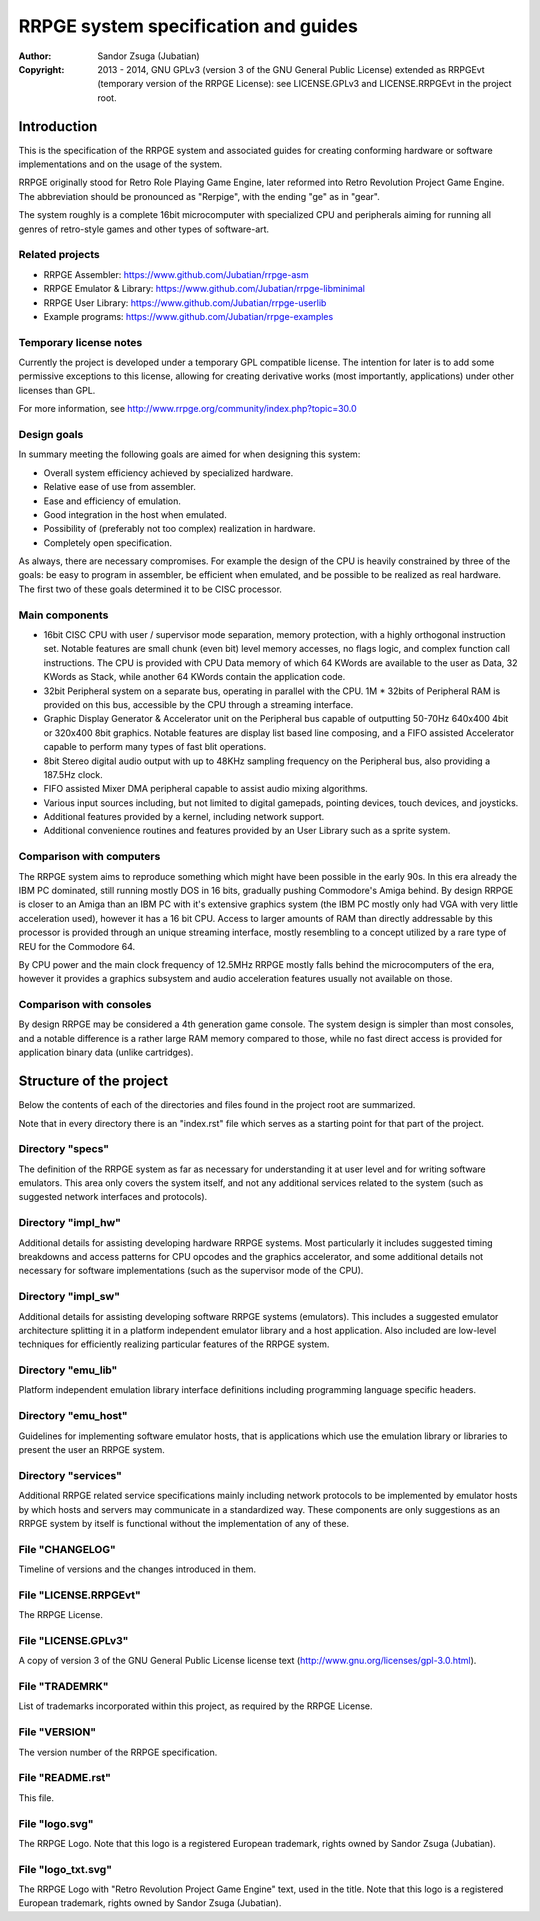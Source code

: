 
RRPGE system specification and guides
==============================================================================

.. image:: logo_txt.svg
   :align: center
   :width: 100%

:Author:    Sandor Zsuga (Jubatian)
:Copyright: 2013 - 2014, GNU GPLv3 (version 3 of the GNU General Public
            License) extended as RRPGEvt (temporary version of the RRPGE
            License): see LICENSE.GPLv3 and LICENSE.RRPGEvt in the project
            root.




Introduction
------------------------------------------------------------------------------


This is the specification of the RRPGE system and associated guides for
creating conforming hardware or software implementations and on the usage of
the system.

RRPGE originally stood for Retro Role Playing Game Engine, later reformed into
Retro Revolution Project Game Engine. The abbreviation should be pronounced as
"Rerpige", with the ending "ge" as in "gear".

The system roughly is a complete 16bit microcomputer with specialized CPU and
peripherals aiming for running all genres of retro-style games and other types
of software-art.


Related projects
^^^^^^^^^^^^^^^^^^^^^^^^^^^^^^

- RRPGE Assembler: https://www.github.com/Jubatian/rrpge-asm
- RRPGE Emulator & Library: https://www.github.com/Jubatian/rrpge-libminimal
- RRPGE User Library: https://www.github.com/Jubatian/rrpge-userlib
- Example programs: https://www.github.com/Jubatian/rrpge-examples


Temporary license notes
^^^^^^^^^^^^^^^^^^^^^^^^^^^^^^

Currently the project is developed under a temporary GPL compatible license.
The intention for later is to add some permissive exceptions to this license,
allowing for creating derivative works (most importantly, applications) under
other licenses than GPL.

For more information, see http://www.rrpge.org/community/index.php?topic=30.0


Design goals
^^^^^^^^^^^^^^^^^^^^^^^^^^^^^^

In summary meeting the following goals are aimed for when designing this
system:

- Overall system efficiency achieved by specialized hardware.
- Relative ease of use from assembler.
- Ease and efficiency of emulation.
- Good integration in the host when emulated.
- Possibility of (preferably not too complex) realization in hardware.
- Completely open specification.

As always, there are necessary compromises. For example the design of the CPU
is heavily constrained by three of the goals: be easy to program in assembler,
be efficient when emulated, and be possible to be realized as real hardware.
The first two of these goals determined it to be CISC processor.


Main components
^^^^^^^^^^^^^^^^^^^^^^^^^^^^^^

- 16bit CISC CPU with user / supervisor mode separation, memory protection,
  with a highly orthogonal instruction set. Notable features are small chunk
  (even bit) level memory accesses, no flags logic, and complex function call
  instructions. The CPU is provided with CPU Data memory of which 64 KWords
  are available to the user as Data, 32 KWords as Stack, while another 64
  KWords contain the application code.

- 32bit Peripheral system on a separate bus, operating in parallel with the
  CPU. 1M * 32bits of Peripheral RAM is provided on this bus, accessible by
  the CPU through a streaming interface.

- Graphic Display Generator & Accelerator unit on the Peripheral bus capable
  of outputting 50-70Hz 640x400 4bit or 320x400 8bit graphics. Notable
  features are display list based line composing, and a FIFO assisted
  Accelerator capable to perform many types of fast blit operations.

- 8bit Stereo digital audio output with up to 48KHz sampling frequency on the
  Peripheral bus, also providing a 187.5Hz clock.

- FIFO assisted Mixer DMA peripheral capable to assist audio mixing
  algorithms.

- Various input sources including, but not limited to digital gamepads,
  pointing devices, touch devices, and joysticks.

- Additional features provided by a kernel, including network support.

- Additional convenience routines and features provided by an User Library
  such as a sprite system.


Comparison with computers
^^^^^^^^^^^^^^^^^^^^^^^^^^^^^^

The RRPGE system aims to reproduce something which might have been possible in
the early 90s. In this era already the IBM PC dominated, still running mostly
DOS in 16 bits, gradually pushing Commodore's Amiga behind. By design RRPGE is
closer to an Amiga than an IBM PC with it's extensive graphics system (the IBM
PC mostly only had VGA with very little acceleration used), however it has a
16 bit CPU. Access to larger amounts of RAM than directly addressable by this
processor is provided through an unique streaming interface, mostly resembling
to a concept utilized by a rare type of REU for the Commodore 64.

By CPU power and the main clock frequency of 12.5MHz RRPGE mostly falls behind
the microcomputers of the era, however it provides a graphics subsystem and
audio acceleration features usually not available on those.


Comparison with consoles
^^^^^^^^^^^^^^^^^^^^^^^^^^^^^^

By design RRPGE may be considered a 4th generation game console. The system
design is simpler than most consoles, and a notable difference is a rather
large RAM memory compared to those, while no fast direct access is provided
for application binary data (unlike cartridges).




Structure of the project
------------------------------------------------------------------------------


Below the contents of each of the directories and files found in the project
root are summarized.

Note that in every directory there is an "index.rst" file which serves as a
starting point for that part of the project.


Directory "specs"
^^^^^^^^^^^^^^^^^^^^^^^^^^^^^^

The definition of the RRPGE system as far as necessary for understanding it at
user level and for writing software emulators. This area only covers the
system itself, and not any additional services related to the system (such as
suggested network interfaces and protocols).


Directory "impl_hw"
^^^^^^^^^^^^^^^^^^^^^^^^^^^^^^

Additional details for assisting developing hardware RRPGE systems. Most
particularly it includes suggested timing breakdowns and access patterns for
CPU opcodes and the graphics accelerator, and some additional details not
necessary for software implementations (such as the supervisor mode of the
CPU).


Directory "impl_sw"
^^^^^^^^^^^^^^^^^^^^^^^^^^^^^^

Additional details for assisting developing software RRPGE systems
(emulators). This includes a suggested emulator architecture splitting it in
a platform independent emulator library and a host application. Also included
are low-level techniques for efficiently realizing particular features of the
RRPGE system.


Directory "emu_lib"
^^^^^^^^^^^^^^^^^^^^^^^^^^^^^^

Platform independent emulation library interface definitions including
programming language specific headers.


Directory "emu_host"
^^^^^^^^^^^^^^^^^^^^^^^^^^^^^^

Guidelines for implementing software emulator hosts, that is applications
which use the emulation library or libraries to present the user an RRPGE
system.


Directory "services"
^^^^^^^^^^^^^^^^^^^^^^^^^^^^^^

Additional RRPGE related service specifications mainly including network
protocols to be implemented by emulator hosts by which hosts and servers may
communicate in a standardized way. These components are only suggestions as an
RRPGE system by itself is functional without the implementation of any of
these.


File "CHANGELOG"
^^^^^^^^^^^^^^^^^^^^^^^^^^^^^^

Timeline of versions and the changes introduced in them.


File "LICENSE.RRPGEvt"
^^^^^^^^^^^^^^^^^^^^^^^^^^^^^^

The RRPGE License.


File "LICENSE.GPLv3"
^^^^^^^^^^^^^^^^^^^^^^^^^^^^^^

A copy of version 3 of the GNU General Public License license text
(http://www.gnu.org/licenses/gpl-3.0.html).


File "TRADEMRK"
^^^^^^^^^^^^^^^^^^^^^^^^^^^^^^

List of trademarks incorporated within this project, as required by the RRPGE
License.


File "VERSION"
^^^^^^^^^^^^^^^^^^^^^^^^^^^^^^

The version number of the RRPGE specification.


File "README.rst"
^^^^^^^^^^^^^^^^^^^^^^^^^^^^^^

This file.


File "logo.svg"
^^^^^^^^^^^^^^^^^^^^^^^^^^^^^^

The RRPGE Logo. Note that this logo is a registered European trademark, rights
owned by Sandor Zsuga (Jubatian).


File "logo_txt.svg"
^^^^^^^^^^^^^^^^^^^^^^^^^^^^^^

The RRPGE Logo with "Retro Revolution Project Game Engine" text, used in the
title. Note that this logo is a registered European trademark, rights owned by
Sandor Zsuga (Jubatian).
